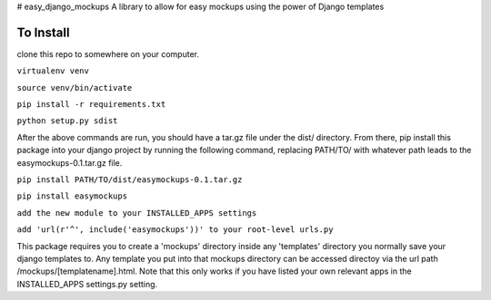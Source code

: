 # easy_django_mockups
A library to allow for easy mockups using the power of Django templates


To Install
==========
clone this repo to somewhere on your computer. 

``virtualenv venv``

``source venv/bin/activate``

``pip install -r requirements.txt``

``python setup.py sdist``

After the above commands are run, you should have a tar.gz file under the dist/ directory. From there, pip install this package into your django project by running the following command, replacing PATH/TO/ with whatever path leads to the easymockups-0.1.tar.gz file.

``pip install PATH/TO/dist/easymockups-0.1.tar.gz``

``pip install easymockups``

``add the new module to your INSTALLED_APPS settings``

``add 'url(r'^', include('easymockups'))' to your root-level urls.py``

This package requires you to create a 'mockups' directory inside any 'templates' directory you normally save your django templates to. Any template you put into that mockups directory can be accessed directoy via the url path /mockups/[templatename].html. Note that this only works if you have listed your own relevant apps in the INSTALLED_APPS settings.py setting.
